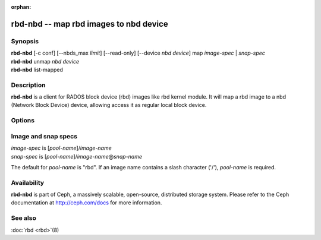 :orphan:

=========================================
 rbd-nbd -- map rbd images to nbd device
=========================================

.. program:: rbd-nbd

Synopsis
========

| **rbd-nbd** [-c conf] [--nbds_max *limit*] [--read-only] [--device *nbd device*] map *image-spec* | *snap-spec*
| **rbd-nbd** unmap *nbd device*
| **rbd-nbd** list-mapped

Description
===========

**rbd-nbd** is a client for RADOS block device (rbd) images like rbd kernel module.
It will map a rbd image to a nbd (Network Block Device) device, allowing access it
as regular local block device.

Options
=======

.. option:: -c ceph.conf

   Use *ceph.conf* configuration file instead of the default
   ``/etc/ceph/ceph.conf`` to determine monitor addresses during startup.

.. option:: --nbds_max *limit*

   Override the parameter of NBD kernel module when modprobe, used to
   limit the count of nbd device.

Image and snap specs
====================

| *image-spec* is [*pool-name*]/*image-name*
| *snap-spec*  is [*pool-name*]/*image-name*\ @\ *snap-name*

The default for *pool-name* is "rbd".  If an image name contains a slash
character ('/'), *pool-name* is required.

Availability
============

**rbd-nbd** is part of Ceph, a massively scalable, open-source, distributed storage system. Please refer to
the Ceph documentation at http://ceph.com/docs for more information.


See also
========

:doc:`rbd <rbd>`\(8)

